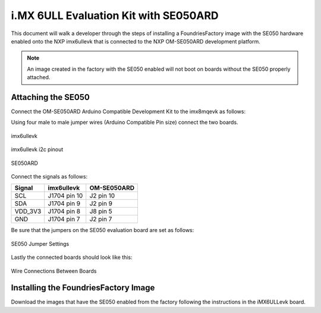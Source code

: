 i.MX 6ULL Evaluation Kit with SE050ARD
======================================

This document will walk a developer through the steps of installing a
FoundriesFactory image with the SE050 hardware enabled onto the NXP
imx6ullevk that is connected to the NXP OM-SE050ARD development platform.

.. note::

     An image created in the factory with the SE050 enabled will not boot on boards
     without the SE050 properly attached.

Attaching the SE050
-------------------
Connect the OM-SE050ARD Arduino Compatible Development Kit to the
imx8mqevk as follows:

Using four male to male jumper wires (Arduino Compatible Pin size)
connect the two boards.

.. figure:: /_static/boards/imx6ullevk_J1704.png
     :width: 400
     :align: center

     imx6ullevk

.. figure:: /_static/boards/imx6ullevk_J1704_pinout.png
     :width: 400
     :align: center

     imx6ullevk i2c pinout

.. figure:: /_static/boards/se050ard.png
     :width: 400
     :align: center

     SE050ARD

Connect the signals as follows:

+----------+---------------+-------------+
|  Signal  |  imx6ullevk   | OM-SE050ARD |
+==========+===============+=============+
| SCL      | J1704 pin 10  | J2 pin 10   |
+----------+---------------+-------------+
| SDA      | J1704 pin 9   | J2 pin 9    |
+----------+---------------+-------------+
| VDD_3V3  | J1704 pin 8   | J8 pin 5    |
+----------+---------------+-------------+
| GND      | J1704 pin 7   | J2 pin 7    |
+----------+---------------+-------------+

Be sure that the jumpers on the SE050 evaluation board are
set as follows:

.. figure:: /_static/boards/se050ard_jumpers.png
     :width: 400
     :align: center

     SE050 Jumper Settings

Lastly the connected boards should look like this:

.. figure:: /_static/boards/se050ard_imx6ull.png
     :width: 400
     :align: center

     Wire Connections Between Boards

Installing the FoundriesFactory Image
-------------------------------------

Download the images that have the SE050 enabled from the factory following
the instructions in the iMX6ULLevk board.
